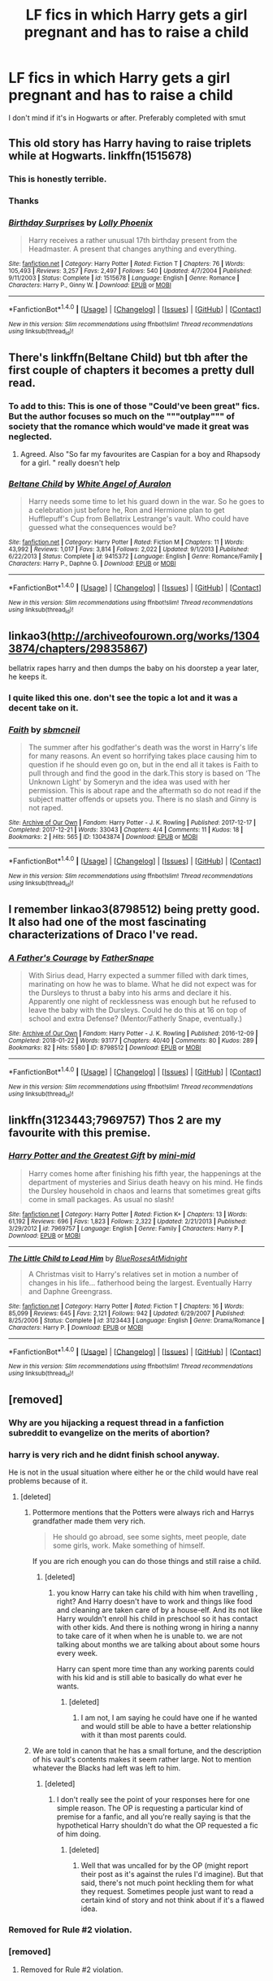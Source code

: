 #+TITLE: LF fics in which Harry gets a girl pregnant and has to raise a child

* LF fics in which Harry gets a girl pregnant and has to raise a child
:PROPERTIES:
:Author: bilal1212
:Score: 5
:DateUnix: 1520513139.0
:DateShort: 2018-Mar-08
:FlairText: Request
:END:
I don't mind if it's in Hogwarts or after. Preferably completed with smut


** This old story has Harry having to raise triplets while at Hogwarts. linkffn(1515678)
:PROPERTIES:
:Author: __Pers
:Score: 5
:DateUnix: 1520513828.0
:DateShort: 2018-Mar-08
:END:

*** This is honestly terrible.
:PROPERTIES:
:Author: AutumnSouls
:Score: 21
:DateUnix: 1520533985.0
:DateShort: 2018-Mar-08
:END:


*** Thanks
:PROPERTIES:
:Author: bilal1212
:Score: 1
:DateUnix: 1520514235.0
:DateShort: 2018-Mar-08
:END:


*** [[http://www.fanfiction.net/s/1515678/1/][*/Birthday Surprises/*]] by [[https://www.fanfiction.net/u/453460/Lolly-Phoenix][/Lolly Phoenix/]]

#+begin_quote
  Harry receives a rather unusual 17th birthday present from the Headmaster. A present that changes anything and everything.
#+end_quote

^{/Site/: [[http://www.fanfiction.net/][fanfiction.net]] *|* /Category/: Harry Potter *|* /Rated/: Fiction T *|* /Chapters/: 76 *|* /Words/: 105,493 *|* /Reviews/: 3,257 *|* /Favs/: 2,497 *|* /Follows/: 540 *|* /Updated/: 4/7/2004 *|* /Published/: 9/11/2003 *|* /Status/: Complete *|* /id/: 1515678 *|* /Language/: English *|* /Genre/: Romance *|* /Characters/: Harry P., Ginny W. *|* /Download/: [[http://www.ff2ebook.com/old/ffn-bot/index.php?id=1515678&source=ff&filetype=epub][EPUB]] or [[http://www.ff2ebook.com/old/ffn-bot/index.php?id=1515678&source=ff&filetype=mobi][MOBI]]}

--------------

*FanfictionBot*^{1.4.0} *|* [[[https://github.com/tusing/reddit-ffn-bot/wiki/Usage][Usage]]] | [[[https://github.com/tusing/reddit-ffn-bot/wiki/Changelog][Changelog]]] | [[[https://github.com/tusing/reddit-ffn-bot/issues/][Issues]]] | [[[https://github.com/tusing/reddit-ffn-bot/][GitHub]]] | [[[https://www.reddit.com/message/compose?to=tusing][Contact]]]

^{/New in this version: Slim recommendations using/ ffnbot!slim! /Thread recommendations using/ linksub(thread_id)!}
:PROPERTIES:
:Author: FanfictionBot
:Score: 0
:DateUnix: 1520513833.0
:DateShort: 2018-Mar-08
:END:


** There's linkffn(Beltane Child) but tbh after the first couple of chapters it becomes a pretty dull read.
:PROPERTIES:
:Author: rpeh
:Score: 2
:DateUnix: 1520515547.0
:DateShort: 2018-Mar-08
:END:

*** To add to this: This is one of those "Could've been great" fics. But the author focuses so much on the """outplay""" of society that the romance which would've made it great was neglected.
:PROPERTIES:
:Author: UndeadBBQ
:Score: 10
:DateUnix: 1520517373.0
:DateShort: 2018-Mar-08
:END:

**** Agreed. Also "So far my favourites are Caspian for a boy and Rhapsody for a girl. " really doesn't help
:PROPERTIES:
:Author: rpeh
:Score: 3
:DateUnix: 1520582026.0
:DateShort: 2018-Mar-09
:END:


*** [[http://www.fanfiction.net/s/9415372/1/][*/Beltane Child/*]] by [[https://www.fanfiction.net/u/2149875/White-Angel-of-Auralon][/White Angel of Auralon/]]

#+begin_quote
  Harry needs some time to let his guard down in the war. So he goes to a celebration just before he, Ron and Hermione plan to get Hufflepuff's Cup from Bellatrix Lestrange's vault. Who could have guessed what the consequences would be?
#+end_quote

^{/Site/: [[http://www.fanfiction.net/][fanfiction.net]] *|* /Category/: Harry Potter *|* /Rated/: Fiction M *|* /Chapters/: 11 *|* /Words/: 43,992 *|* /Reviews/: 1,017 *|* /Favs/: 3,814 *|* /Follows/: 2,022 *|* /Updated/: 9/1/2013 *|* /Published/: 6/22/2013 *|* /Status/: Complete *|* /id/: 9415372 *|* /Language/: English *|* /Genre/: Romance/Family *|* /Characters/: Harry P., Daphne G. *|* /Download/: [[http://www.ff2ebook.com/old/ffn-bot/index.php?id=9415372&source=ff&filetype=epub][EPUB]] or [[http://www.ff2ebook.com/old/ffn-bot/index.php?id=9415372&source=ff&filetype=mobi][MOBI]]}

--------------

*FanfictionBot*^{1.4.0} *|* [[[https://github.com/tusing/reddit-ffn-bot/wiki/Usage][Usage]]] | [[[https://github.com/tusing/reddit-ffn-bot/wiki/Changelog][Changelog]]] | [[[https://github.com/tusing/reddit-ffn-bot/issues/][Issues]]] | [[[https://github.com/tusing/reddit-ffn-bot/][GitHub]]] | [[[https://www.reddit.com/message/compose?to=tusing][Contact]]]

^{/New in this version: Slim recommendations using/ ffnbot!slim! /Thread recommendations using/ linksub(thread_id)!}
:PROPERTIES:
:Author: FanfictionBot
:Score: 2
:DateUnix: 1520515616.0
:DateShort: 2018-Mar-08
:END:


** linkao3([[http://archiveofourown.org/works/13043874/chapters/29835867]])

bellatrix rapes harry and then dumps the baby on his doorstep a year later, he keeps it.
:PROPERTIES:
:Author: blockbaven
:Score: 2
:DateUnix: 1520522665.0
:DateShort: 2018-Mar-08
:END:

*** I quite liked this one. don't see the topic a lot and it was a decent take on it.
:PROPERTIES:
:Score: 2
:DateUnix: 1520630011.0
:DateShort: 2018-Mar-10
:END:


*** [[http://archiveofourown.org/works/13043874][*/Faith/*]] by [[http://www.archiveofourown.org/users/sbmcneil/pseuds/sbmcneil][/sbmcneil/]]

#+begin_quote
  The summer after his godfather's death was the worst in Harry's life for many reasons. An event so horrifying takes place causing him to question if he should even go on, but in the end all it takes is Faith to pull through and find the good in the dark.This story is based on ‘The Unknown Light' by Someryn and the idea was used with her permission. This is about rape and the aftermath so do not read if the subject matter offends or upsets you. There is no slash and Ginny is not raped.
#+end_quote

^{/Site/: [[http://www.archiveofourown.org/][Archive of Our Own]] *|* /Fandom/: Harry Potter - J. K. Rowling *|* /Published/: 2017-12-17 *|* /Completed/: 2017-12-21 *|* /Words/: 33043 *|* /Chapters/: 4/4 *|* /Comments/: 11 *|* /Kudos/: 18 *|* /Bookmarks/: 2 *|* /Hits/: 565 *|* /ID/: 13043874 *|* /Download/: [[http://archiveofourown.org/downloads/sb/sbmcneil/13043874/Faith.epub?updated_at=1513886650][EPUB]] or [[http://archiveofourown.org/downloads/sb/sbmcneil/13043874/Faith.mobi?updated_at=1513886650][MOBI]]}

--------------

*FanfictionBot*^{1.4.0} *|* [[[https://github.com/tusing/reddit-ffn-bot/wiki/Usage][Usage]]] | [[[https://github.com/tusing/reddit-ffn-bot/wiki/Changelog][Changelog]]] | [[[https://github.com/tusing/reddit-ffn-bot/issues/][Issues]]] | [[[https://github.com/tusing/reddit-ffn-bot/][GitHub]]] | [[[https://www.reddit.com/message/compose?to=tusing][Contact]]]

^{/New in this version: Slim recommendations using/ ffnbot!slim! /Thread recommendations using/ linksub(thread_id)!}
:PROPERTIES:
:Author: FanfictionBot
:Score: 1
:DateUnix: 1520522680.0
:DateShort: 2018-Mar-08
:END:


** I remember linkao3(8798512) being pretty good. It also had one of the most fascinating characterizations of Draco I've read.
:PROPERTIES:
:Author: urcool91
:Score: 1
:DateUnix: 1520535621.0
:DateShort: 2018-Mar-08
:END:

*** [[http://archiveofourown.org/works/8798512][*/A Father's Courage/*]] by [[http://www.archiveofourown.org/users/FatherSnape/pseuds/FatherSnape][/FatherSnape/]]

#+begin_quote
  With Sirius dead, Harry expected a summer filled with dark times, marinating on how he was to blame. What he did not expect was for the Dursleys to thrust a baby into his arms and declare it his. Apparently one night of recklessness was enough but he refused to leave the baby with the Dursleys. Could he do this at 16 on top of school and extra Defense? (Mentor/Fatherly Snape, eventually.)
#+end_quote

^{/Site/: [[http://www.archiveofourown.org/][Archive of Our Own]] *|* /Fandom/: Harry Potter - J. K. Rowling *|* /Published/: 2016-12-09 *|* /Completed/: 2018-01-22 *|* /Words/: 93177 *|* /Chapters/: 40/40 *|* /Comments/: 80 *|* /Kudos/: 289 *|* /Bookmarks/: 82 *|* /Hits/: 5580 *|* /ID/: 8798512 *|* /Download/: [[http://archiveofourown.org/downloads/Fa/FatherSnape/8798512/A%20Fathers%20Courage.epub?updated_at=1516630192][EPUB]] or [[http://archiveofourown.org/downloads/Fa/FatherSnape/8798512/A%20Fathers%20Courage.mobi?updated_at=1516630192][MOBI]]}

--------------

*FanfictionBot*^{1.4.0} *|* [[[https://github.com/tusing/reddit-ffn-bot/wiki/Usage][Usage]]] | [[[https://github.com/tusing/reddit-ffn-bot/wiki/Changelog][Changelog]]] | [[[https://github.com/tusing/reddit-ffn-bot/issues/][Issues]]] | [[[https://github.com/tusing/reddit-ffn-bot/][GitHub]]] | [[[https://www.reddit.com/message/compose?to=tusing][Contact]]]

^{/New in this version: Slim recommendations using/ ffnbot!slim! /Thread recommendations using/ linksub(thread_id)!}
:PROPERTIES:
:Author: FanfictionBot
:Score: 1
:DateUnix: 1520535641.0
:DateShort: 2018-Mar-08
:END:


** linkffn(3123443;7969757) Thos 2 are my favourite with this premise.
:PROPERTIES:
:Author: nauze18
:Score: 1
:DateUnix: 1520559814.0
:DateShort: 2018-Mar-09
:END:

*** [[http://www.fanfiction.net/s/7969757/1/][*/Harry Potter and the Greatest Gift/*]] by [[https://www.fanfiction.net/u/2770176/mini-mid][/mini-mid/]]

#+begin_quote
  Harry comes home after finishing his fifth year, the happenings at the department of mysteries and Sirius death heavy on his mind. He finds the Dursley household in chaos and learns that sometimes great gifts come in small packages. As usual no slash!
#+end_quote

^{/Site/: [[http://www.fanfiction.net/][fanfiction.net]] *|* /Category/: Harry Potter *|* /Rated/: Fiction K+ *|* /Chapters/: 13 *|* /Words/: 61,192 *|* /Reviews/: 696 *|* /Favs/: 1,823 *|* /Follows/: 2,322 *|* /Updated/: 2/21/2013 *|* /Published/: 3/29/2012 *|* /id/: 7969757 *|* /Language/: English *|* /Genre/: Family *|* /Characters/: Harry P. *|* /Download/: [[http://www.ff2ebook.com/old/ffn-bot/index.php?id=7969757&source=ff&filetype=epub][EPUB]] or [[http://www.ff2ebook.com/old/ffn-bot/index.php?id=7969757&source=ff&filetype=mobi][MOBI]]}

--------------

[[http://www.fanfiction.net/s/3123443/1/][*/The Little Child to Lead Him/*]] by [[https://www.fanfiction.net/u/272385/BlueRosesAtMidnight][/BlueRosesAtMidnight/]]

#+begin_quote
  A Christmas visit to Harry's relatives set in motion a number of changes in his life... fatherhood being the largest. Eventually Harry and Daphne Greengrass.
#+end_quote

^{/Site/: [[http://www.fanfiction.net/][fanfiction.net]] *|* /Category/: Harry Potter *|* /Rated/: Fiction T *|* /Chapters/: 16 *|* /Words/: 85,099 *|* /Reviews/: 645 *|* /Favs/: 2,121 *|* /Follows/: 942 *|* /Updated/: 6/29/2007 *|* /Published/: 8/25/2006 *|* /Status/: Complete *|* /id/: 3123443 *|* /Language/: English *|* /Genre/: Drama/Romance *|* /Characters/: Harry P. *|* /Download/: [[http://www.ff2ebook.com/old/ffn-bot/index.php?id=3123443&source=ff&filetype=epub][EPUB]] or [[http://www.ff2ebook.com/old/ffn-bot/index.php?id=3123443&source=ff&filetype=mobi][MOBI]]}

--------------

*FanfictionBot*^{1.4.0} *|* [[[https://github.com/tusing/reddit-ffn-bot/wiki/Usage][Usage]]] | [[[https://github.com/tusing/reddit-ffn-bot/wiki/Changelog][Changelog]]] | [[[https://github.com/tusing/reddit-ffn-bot/issues/][Issues]]] | [[[https://github.com/tusing/reddit-ffn-bot/][GitHub]]] | [[[https://www.reddit.com/message/compose?to=tusing][Contact]]]

^{/New in this version: Slim recommendations using/ ffnbot!slim! /Thread recommendations using/ linksub(thread_id)!}
:PROPERTIES:
:Author: FanfictionBot
:Score: 1
:DateUnix: 1520559843.0
:DateShort: 2018-Mar-09
:END:


** [removed]
:PROPERTIES:
:Score: -3
:DateUnix: 1520528058.0
:DateShort: 2018-Mar-08
:END:

*** Why are you hijacking a request thread in a fanfiction subreddit to evangelize on the merits of abortion?
:PROPERTIES:
:Author: __Pers
:Score: 8
:DateUnix: 1520536882.0
:DateShort: 2018-Mar-08
:END:


*** harry is very rich and he didnt finish school anyway.

He is not in the usual situation where either he or the child would have real problems because of it.
:PROPERTIES:
:Score: 5
:DateUnix: 1520531270.0
:DateShort: 2018-Mar-08
:END:

**** [deleted]
:PROPERTIES:
:Score: -5
:DateUnix: 1520531562.0
:DateShort: 2018-Mar-08
:END:

***** Pottermore mentions that the Potters were always rich and Harrys grandfather made them very rich.

#+begin_quote
  He should go abroad, see some sights, meet people, date some girls, work. Make something of himself.
#+end_quote

If you are rich enough you can do those things and still raise a child.
:PROPERTIES:
:Score: 3
:DateUnix: 1520534206.0
:DateShort: 2018-Mar-08
:END:

****** [deleted]
:PROPERTIES:
:Score: 0
:DateUnix: 1520534903.0
:DateShort: 2018-Mar-08
:END:

******* you know Harry can take his child with him when travelling , right? And Harry doesn't have to work and things like food and cleaning are taken care of by a house-elf. And its not like Harry wouldn't enroll his child in preschool so it has contact with other kids. And there is nothing wrong in hiring a nanny to take care of it when when he is unable to. we are not talking about months we are talking about about some hours every week.

Harry can spent more time than any working parents could with his kid and is still able to basically do what ever he wants.
:PROPERTIES:
:Score: 7
:DateUnix: 1520536294.0
:DateShort: 2018-Mar-08
:END:

******** [deleted]
:PROPERTIES:
:Score: 1
:DateUnix: 1520536883.0
:DateShort: 2018-Mar-08
:END:

********* I am not, I am saying he could have one if he wanted and would still be able to have a better relationship with it than most parents could.
:PROPERTIES:
:Score: 2
:DateUnix: 1520537191.0
:DateShort: 2018-Mar-08
:END:


***** We are told in canon that he has a small fortune, and the description of his vault's contents makes it seem rather large. Not to mention whatever the Blacks had left was left to him.
:PROPERTIES:
:Author: MindForgedManacle
:Score: 2
:DateUnix: 1520533293.0
:DateShort: 2018-Mar-08
:END:

****** [deleted]
:PROPERTIES:
:Score: -4
:DateUnix: 1520533578.0
:DateShort: 2018-Mar-08
:END:

******* I don't really see the point of your responses here for one simple reason. The OP is requesting a particular kind of premise for a fanfic, and all you're really saying is that the hypothetical Harry shouldn't do what the OP requested a fic of him doing.
:PROPERTIES:
:Author: MindForgedManacle
:Score: 2
:DateUnix: 1520533676.0
:DateShort: 2018-Mar-08
:END:

******** [deleted]
:PROPERTIES:
:Score: -3
:DateUnix: 1520533803.0
:DateShort: 2018-Mar-08
:END:

********* Well that was uncalled for by the OP (might report their post as it's against the rules I'd imagine). But that said, there's not much point heckling them for what they request. Sometimes people just want to read a certain kind of story and not think about if it's a flawed idea.
:PROPERTIES:
:Author: MindForgedManacle
:Score: 2
:DateUnix: 1520533927.0
:DateShort: 2018-Mar-08
:END:


*** Removed for Rule #2 violation.
:PROPERTIES:
:Author: kemistreekat
:Score: 2
:DateUnix: 1520546297.0
:DateShort: 2018-Mar-09
:END:


*** [removed]
:PROPERTIES:
:Score: -2
:DateUnix: 1520530967.0
:DateShort: 2018-Mar-08
:END:

**** Removed for Rule #2 violation.
:PROPERTIES:
:Author: kemistreekat
:Score: 2
:DateUnix: 1520546314.0
:DateShort: 2018-Mar-09
:END:
